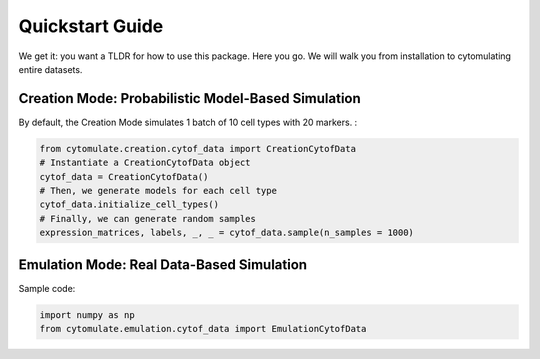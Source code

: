 ####################
Quickstart Guide
####################

We get it: you want a TLDR for how to use this package. Here you go. We will walk you from installation
to cytomulating entire datasets.


*****************************************************
Creation Mode: Probabilistic Model-Based Simulation
*****************************************************

By default, the Creation Mode simulates 1 batch of 10 cell types with 20 markers.
:

.. code:: python

    from cytomulate.creation.cytof_data import CreationCytofData
    # Instantiate a CreationCytofData object
    cytof_data = CreationCytofData()
    # Then, we generate models for each cell type
    cytof_data.initialize_cell_types()
    # Finally, we can generate random samples
    expression_matrices, labels, _, _ = cytof_data.sample(n_samples = 1000)


*****************************************************
Emulation Mode: Real Data-Based Simulation
*****************************************************

Sample code:

.. code:: python

    import numpy as np
    from cytomulate.emulation.cytof_data import EmulationCytofData